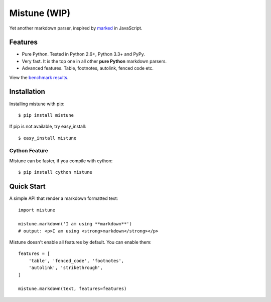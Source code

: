 Mistune (WIP)
=============

Yet another markdown parser, inspired by marked_ in JavaScript.

.. image:: https://travis-ci.org/lepture/mistune.png?branch=master
   :target: https://travis-ci.org/lepture/mistune
.. image:: https://coveralls.io/repos/lepture/mistune/badge.png?branch=master
   :target: https://coveralls.io/r/lepture/mistune


.. _marked: https://github.com/chjj/marked


Features
--------

* Pure Python. Tested in Python 2.6+, Python 3.3+ and PyPy.
* Very fast. It is the top one in all other **pure Python** markdown parsers.
* Advanced features. Table, footnotes, autolink, fenced code etc.

View the `benchmark results <https://github.com/lepture/mistune/issues/1>`_.

Installation
------------

Installing mistune with pip::

    $ pip install mistune

If pip is not available, try easy_install::

    $ easy_install mistune

Cython Feature
~~~~~~~~~~~~~~

Mistune can be faster, if you compile with cython::

    $ pip install cython mistune


Quick Start
-----------

A simple API that render a markdown formatted text::

    import mistune

    mistune.markdown('I am using **markdown**')
    # output: <p>I am using <strong>markdown</strong></p>


Mistune doesn't enable all features by default. You can enable them::

    features = [
        'table', 'fenced_code', 'footnotes',
        'autolink', 'strikethrough',
    ]

    mistune.markdown(text, features=features)
